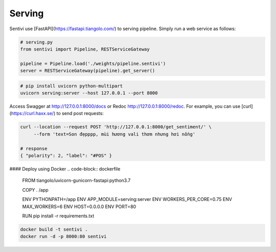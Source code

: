 Serving
************

Sentivi use [FastAPI](https://fastapi.tiangolo.com/) to serving pipeline. Simply run a web service as follows:

.. code-block:: python

    # serving.py
    from sentivi import Pipeline, RESTServiceGateway

    pipeline = Pipeline.load('./weights/pipeline.sentivi')
    server = RESTServiceGateway(pipeline).get_server()


.. code-block::

    # pip install uvicorn python-multipart
    uvicorn serving:server --host 127.0.0.1 --port 8000

Access Swagger at http://127.0.0.1:8000/docs or Redoc http://127.0.0.1:8000/redoc. For example, you can use
[curl](https://curl.haxx.se/) to send post requests:

.. code-block::

    curl --location --request POST 'http://127.0.0.1:8000/get_sentiment/' \
         --form 'text=Son đẹpppp, mùi hương vali thơm nhưng hơi nồng'

    # response
    { "polarity": 2, "label": "#POS" }

#### Deploy using Docker
.. code-block:: dockerfile

    FROM tiangolo/uvicorn-gunicorn-fastapi:python3.7

    COPY . /app

    ENV PYTHONPATH=/app
    ENV APP_MODULE=serving:server
    ENV WORKERS_PER_CORE=0.75
    ENV MAX_WORKERS=6
    ENV HOST=0.0.0.0
    ENV PORT=80

    RUN pip install -r requirements.txt

.. code-block::

    docker build -t sentivi .
    docker run -d -p 8000:80 sentivi
